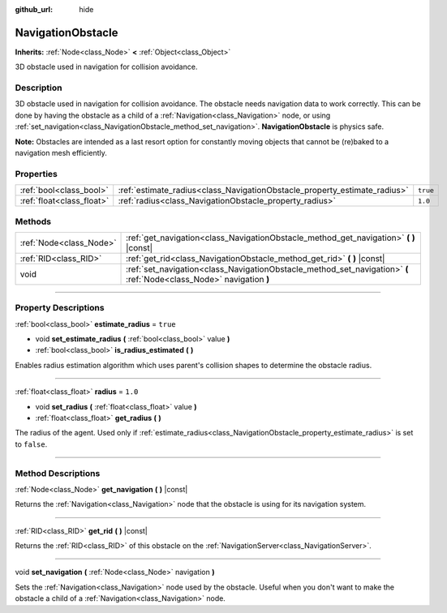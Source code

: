 :github_url: hide

.. DO NOT EDIT THIS FILE!!!
.. Generated automatically from Godot engine sources.
.. Generator: https://github.com/godotengine/godot/tree/3.5/doc/tools/make_rst.py.
.. XML source: https://github.com/godotengine/godot/tree/3.5/doc/classes/NavigationObstacle.xml.

.. _class_NavigationObstacle:

NavigationObstacle
==================

**Inherits:** :ref:`Node<class_Node>` **<** :ref:`Object<class_Object>`

3D obstacle used in navigation for collision avoidance.

.. rst-class:: classref-introduction-group

Description
-----------

3D obstacle used in navigation for collision avoidance. The obstacle needs navigation data to work correctly. This can be done by having the obstacle as a child of a :ref:`Navigation<class_Navigation>` node, or using :ref:`set_navigation<class_NavigationObstacle_method_set_navigation>`. **NavigationObstacle** is physics safe.

\ **Note:** Obstacles are intended as a last resort option for constantly moving objects that cannot be (re)baked to a navigation mesh efficiently.

.. rst-class:: classref-reftable-group

Properties
----------

.. table::
   :widths: auto

   +---------------------------+---------------------------------------------------------------------------+----------+
   | :ref:`bool<class_bool>`   | :ref:`estimate_radius<class_NavigationObstacle_property_estimate_radius>` | ``true`` |
   +---------------------------+---------------------------------------------------------------------------+----------+
   | :ref:`float<class_float>` | :ref:`radius<class_NavigationObstacle_property_radius>`                   | ``1.0``  |
   +---------------------------+---------------------------------------------------------------------------+----------+

.. rst-class:: classref-reftable-group

Methods
-------

.. table::
   :widths: auto

   +-------------------------+----------------------------------------------------------------------------------------------------------------------+
   | :ref:`Node<class_Node>` | :ref:`get_navigation<class_NavigationObstacle_method_get_navigation>` **(** **)** |const|                            |
   +-------------------------+----------------------------------------------------------------------------------------------------------------------+
   | :ref:`RID<class_RID>`   | :ref:`get_rid<class_NavigationObstacle_method_get_rid>` **(** **)** |const|                                          |
   +-------------------------+----------------------------------------------------------------------------------------------------------------------+
   | void                    | :ref:`set_navigation<class_NavigationObstacle_method_set_navigation>` **(** :ref:`Node<class_Node>` navigation **)** |
   +-------------------------+----------------------------------------------------------------------------------------------------------------------+

.. rst-class:: classref-section-separator

----

.. rst-class:: classref-descriptions-group

Property Descriptions
---------------------

.. _class_NavigationObstacle_property_estimate_radius:

.. rst-class:: classref-property

:ref:`bool<class_bool>` **estimate_radius** = ``true``

.. rst-class:: classref-property-setget

- void **set_estimate_radius** **(** :ref:`bool<class_bool>` value **)**
- :ref:`bool<class_bool>` **is_radius_estimated** **(** **)**

Enables radius estimation algorithm which uses parent's collision shapes to determine the obstacle radius.

.. rst-class:: classref-item-separator

----

.. _class_NavigationObstacle_property_radius:

.. rst-class:: classref-property

:ref:`float<class_float>` **radius** = ``1.0``

.. rst-class:: classref-property-setget

- void **set_radius** **(** :ref:`float<class_float>` value **)**
- :ref:`float<class_float>` **get_radius** **(** **)**

The radius of the agent. Used only if :ref:`estimate_radius<class_NavigationObstacle_property_estimate_radius>` is set to ``false``.

.. rst-class:: classref-section-separator

----

.. rst-class:: classref-descriptions-group

Method Descriptions
-------------------

.. _class_NavigationObstacle_method_get_navigation:

.. rst-class:: classref-method

:ref:`Node<class_Node>` **get_navigation** **(** **)** |const|

Returns the :ref:`Navigation<class_Navigation>` node that the obstacle is using for its navigation system.

.. rst-class:: classref-item-separator

----

.. _class_NavigationObstacle_method_get_rid:

.. rst-class:: classref-method

:ref:`RID<class_RID>` **get_rid** **(** **)** |const|

Returns the :ref:`RID<class_RID>` of this obstacle on the :ref:`NavigationServer<class_NavigationServer>`.

.. rst-class:: classref-item-separator

----

.. _class_NavigationObstacle_method_set_navigation:

.. rst-class:: classref-method

void **set_navigation** **(** :ref:`Node<class_Node>` navigation **)**

Sets the :ref:`Navigation<class_Navigation>` node used by the obstacle. Useful when you don't want to make the obstacle a child of a :ref:`Navigation<class_Navigation>` node.

.. |virtual| replace:: :abbr:`virtual (This method should typically be overridden by the user to have any effect.)`
.. |const| replace:: :abbr:`const (This method has no side effects. It doesn't modify any of the instance's member variables.)`
.. |vararg| replace:: :abbr:`vararg (This method accepts any number of arguments after the ones described here.)`
.. |static| replace:: :abbr:`static (This method doesn't need an instance to be called, so it can be called directly using the class name.)`
